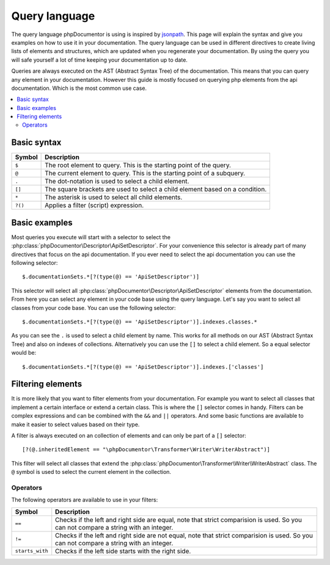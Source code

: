 ##############
Query language
##############

The query language phpDocumentor is using is inspired by jsonpath_. This page will explain the syntax and give you
examples on how to use it in your documentation. The query language can be used in different directives to create
living lists of elements and structures, which are updated when you regenerate your documentation. By using the query
you will safe yourself a lot of time keeping your documentation up to date.

Queries are always executed on the :abbreviation:`AST (Abstract Syntax Tree)` of the documentation. This means that you can query
any element in your documentation. However this guide is mostly focused on querying php elements from the api documentation.
Which is the most common use case.

.. contents::
   :local:
   :depth: 2

Basic syntax
============

+--------+-----------------------------------------------------------------------------------------------------------------+
| Symbol | Description                                                                                                     |
+========+=================================================================================================================+
| ``$``  | The root element to query. This is the starting point of the query.                                             |
+--------+-----------------------------------------------------------------------------------------------------------------+
| ``@``  | The current element to query. This is the starting point of a subquery.                                         |
+--------+-----------------------------------------------------------------------------------------------------------------+
| ``.``  | The dot-notation is used to select a child element.                                                             |
+--------+-----------------------------------------------------------------------------------------------------------------+
| ``[]`` | The square brackets are used to select a child element based on a condition.                                    |
+--------+-----------------------------------------------------------------------------------------------------------------+
| ``*``  | The asterisk is used to select all child elements.                                                              |
+--------+-----------------------------------------------------------------------------------------------------------------+
| ``?()``| Applies a filter (script) expression.                                                                           |
+--------+-----------------------------------------------------------------------------------------------------------------+

Basic examples
==============

Most queries you execute will start with a selector to select the :php:class:`phpDocumentor\Descriptor\ApiSetDescriptor`.
For your convenience this selector is already part of many directives that focus on the api documentation. If you ever
need to select the api documentation you can use the following selector::

    $.documentationSets.*[?(type(@) == 'ApiSetDescriptor')]

This selector will select all :php:class:`phpDocumentor\Descriptor\ApiSetDescriptor` elements from the documentation.
From here you can select any element in your code base using the query language. Let's say you want to select all
classes from your code base. You can use the following selector::

    $.documentationSets.*[?(type(@) == 'ApiSetDescriptor')].indexes.classes.*

As you can see the ``.`` is used to select a child element by name. This works for all methods on our :abbreviation:`AST (Abstract Syntax Tree)`
and also on indexes of collections. Alternatively you can use the ``[]`` to select a child element. So a equal
selector would be::

    $.documentationSets.*[?(type(@) == 'ApiSetDescriptor')].indexes.['classes']

Filtering elements
==================

It is more likely that you want to filter elements from your documentation. For example you want to select all classes
that implement a certain interface or extend a certain class. This is where the ``[]`` selector comes in handy. Filters
can be complex expressions and can be combined with the ``&&`` and ``||`` operators. And some basic functions are available
to make it easier to select values based on their type.

A filter is always executed on an collection of elements and can only be part of a ``[]`` selector::

    [?(@.inheritedElement == "\phpDocumentor\Transformer\Writer\WriterAbstract")]

This filter will select all classes that extend the :php:class:`phpDocumentor\Transformer\Writer\WriterAbstract` class.
The ``@`` symbol is used to select the current element in the collection.

Operators
---------

The following operators are available to use in your filters:

+-----------------+---------------------------------------------------------------+
| Symbol          | Description                                                   |
+=================+===============================================================+
| ``==``          | Checks if the left and right side are equal,                  |
|                 | note that strict comparision is used. So you can not compare  |
|                 | a string with an integer.                                     |
+-----------------+---------------------------------------------------------------+
| ``!=``          | Checks if the left and right side are not equal,              |
|                 | note that strict comparision is used. So you can not compare  |
|                 | a string with an integer.                                     |
+-----------------+---------------------------------------------------------------+
| ``starts_with`` | Checks if the left side starts with the right side.           |
+-----------------+---------------------------------------------------------------+

.. _jsonpath: http://goessner.net/articles/JsonPath/
